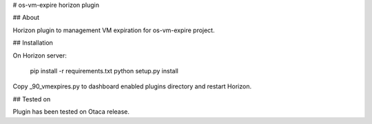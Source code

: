 # os-vm-expire horizon plugin

## About

Horizon plugin to management VM expiration for os-vm-expire project.

## Installation

On Horizon server:

    pip install -r requirements.txt
    python setup.py install

Copy _90_vmexpires.py to dashboard enabled plugins directory and restart Horizon.

## Tested on

Plugin has been tested on Otaca release.
